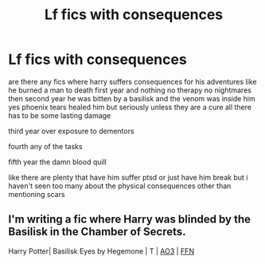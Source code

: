 #+TITLE: Lf fics with consequences

* Lf fics with consequences
:PROPERTIES:
:Author: Kingslayer629736
:Score: 6
:DateUnix: 1575911035.0
:DateShort: 2019-Dec-09
:FlairText: Request
:END:
are there any fics where harry suffers consequences for his adventures like he burned a man to death first year and nothing no therapy no nightmares then second year he was bitten by a basilisk and the venom was inside him yes phoenix tears healed him but seriously unless they are a cure all there has to be some lasting damage

third year over exposure to dementors

fourth any of the tasks

fifth year the damn blood quill

like there are plenty that have him suffer ptsd or just have him break but i haven't seen too many about the physical consequences other than mentioning scars


** I'm writing a fic where Harry was blinded by the Basilisk in the Chamber of Secrets.

Harry Potter| Basilisk Eyes by Hegemone | T | [[https://archiveofourown.org/works/16269131][AO3]] | [[https://www.fanfiction.net/s/13160266/1/Basilisk-Eyes][FFN]]
:PROPERTIES:
:Author: HegemoneMilo
:Score: 2
:DateUnix: 1575948955.0
:DateShort: 2019-Dec-10
:END:
